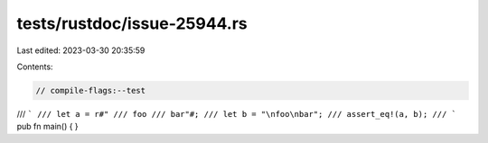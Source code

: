 tests/rustdoc/issue-25944.rs
============================

Last edited: 2023-03-30 20:35:59

Contents:

.. code-block:: rs

    // compile-flags:--test

/// ```
/// let a = r#"
/// foo
/// bar"#;
/// let b = "\nfoo\nbar";
/// assert_eq!(a, b);
/// ```
pub fn main() {
}


